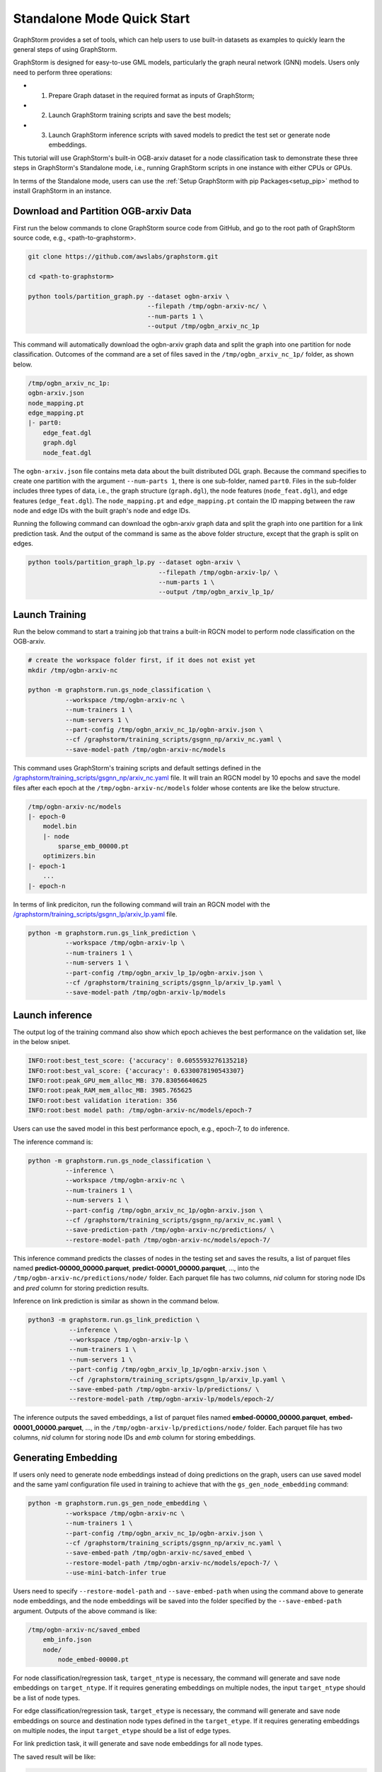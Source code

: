 .. _quick-start-standalone:

Standalone Mode Quick Start
============================
GraphStorm provides a set of tools, which can help users to use built-in datasets as examples to quickly learn the general steps of using GraphStorm.

GraphStorm is designed for easy-to-use GML models, particularly the graph neural network (GNN) models. Users only need to perform three operations:

- 1. Prepare Graph dataset in the required format as inputs of GraphStorm;
- 2. Launch GraphStorm training scripts and save the best models;
- 3. Launch GraphStorm inference scripts with saved models to predict the test set or generate node embeddings.

This tutorial will use GraphStorm's built-in OGB-arxiv dataset for a node classification task to demonstrate these three steps in GraphStorm's Standalone mode, i.e., running GraphStorm scripts in one instance with either CPUs or GPUs.

In terms of the Standalone mode, users can use the :ref:`Setup GraphStorm with pip Packages<setup_pip>` method to install GraphStorm in an instance.

Download and Partition OGB-arxiv Data
--------------------------------------
First run the below commands to clone GraphStorm source code from GitHub, and go to the root path of GraphStorm source code, e.g., <path-to-graphstorm>.

.. code-block:: bash

    git clone https://github.com/awslabs/graphstorm.git

    cd <path-to-graphstorm>

    python tools/partition_graph.py --dataset ogbn-arxiv \
                                    --filepath /tmp/ogbn-arxiv-nc/ \
                                    --num-parts 1 \
                                    --output /tmp/ogbn_arxiv_nc_1p

This command will automatically download the ogbn-arxiv graph data and split the graph into one partition for node classification. Outcomes of the command are a set of files saved in the ``/tmp/ogbn_arxiv_nc_1p/`` folder, as shown below.

.. code-block:: bash

    /tmp/ogbn_arxiv_nc_1p:
    ogbn-arxiv.json
    node_mapping.pt
    edge_mapping.pt
    |- part0:
        edge_feat.dgl
        graph.dgl
        node_feat.dgl

The ``ogbn-arxiv.json`` file contains meta data about the built distributed DGL graph. Because the command specifies to create one partition with the argument ``--num-parts 1``, there is one sub-folder, named ``part0``.  Files in the sub-folder includes three types of data, i.e., the graph structure (``graph.dgl``), the node features (``node_feat.dgl``), and edge features (``edge_feat.dgl``). The ``node_mapping.pt`` and ``edge_mapping.pt`` contain the ID mapping between the raw node and edge IDs with the built graph's node and edge IDs.

Running the following command can download the ogbn-arxiv graph data and split the graph into one partition for a link prediction task. And the output of the command is same as the above folder structure, except that the graph is split on edges.

.. code-block:: bash

    python tools/partition_graph_lp.py --dataset ogbn-arxiv \
                                       --filepath /tmp/ogbn-arxiv-lp/ \
                                       --num-parts 1 \
                                       --output /tmp/ogbn_arxiv_lp_1p/

.. _launch-training:

Launch Training
-----------------

Run the below command to start a training job that trains a built-in RGCN model to perform node classification on the OGB-arxiv.

.. code-block:: bash

    # create the workspace folder first, if it does not exist yet
    mkdir /tmp/ogbn-arxiv-nc

    python -m graphstorm.run.gs_node_classification \
              --workspace /tmp/ogbn-arxiv-nc \
              --num-trainers 1 \
              --num-servers 1 \
              --part-config /tmp/ogbn_arxiv_nc_1p/ogbn-arxiv.json \
              --cf /graphstorm/training_scripts/gsgnn_np/arxiv_nc.yaml \
              --save-model-path /tmp/ogbn-arxiv-nc/models

This command uses GraphStorm's training scripts and default settings defined in the `/graphstorm/training_scripts/gsgnn_np/arxiv_nc.yaml <https://github.com/awslabs/graphstorm/blob/main/training_scripts/gsgnn_np/arxiv_nc.yaml>`_ file. It will train an RGCN model by 10 epochs and save the model files after each epoch at the ``/tmp/ogbn-arxiv-nc/models`` folder whose contents are like the below structure.

.. code-block:: bash

    /tmp/ogbn-arxiv-nc/models
    |- epoch-0
        model.bin
        |- node
            sparse_emb_00000.pt
        optimizers.bin
    |- epoch-1
        ...
    |- epoch-n

In terms of link prediciton, run the following command will train an RGCN model with the `/graphstorm/training_scripts/gsgnn_lp/arxiv_lp.yaml <https://github.com/awslabs/graphstorm/blob/main/training_scripts/gsgnn_lp/arxiv_lp.yaml>`_ file.

.. code-block:: bash

    python -m graphstorm.run.gs_link_prediction \
              --workspace /tmp/ogbn-arxiv-lp \
              --num-trainers 1 \
              --num-servers 1 \
              --part-config /tmp/ogbn_arxiv_lp_1p/ogbn-arxiv.json \
              --cf /graphstorm/training_scripts/gsgnn_lp/arxiv_lp.yaml \
              --save-model-path /tmp/ogbn-arxiv-lp/models

Launch inference
----------------
The output log of the training command also show which epoch achieves the best performance on the validation set, like in the below snipet.

.. code-block:: yaml

    INFO:root:best_test_score: {'accuracy': 0.6055593276135218}
    INFO:root:best_val_score: {'accuracy': 0.6330078190543307}
    INFO:root:peak_GPU_mem_alloc_MB: 370.83056640625
    INFO:root:peak_RAM_mem_alloc_MB: 3985.765625
    INFO:root:best validation iteration: 356
    INFO:root:best model path: /tmp/ogbn-arxiv-nc/models/epoch-7

Users can use the saved model in this best performance epoch, e.g., epoch-7, to do inference.

The inference command is:

.. code-block:: bash

    python -m graphstorm.run.gs_node_classification \
              --inference \
              --workspace /tmp/ogbn-arxiv-nc \
              --num-trainers 1 \
              --num-servers 1 \
              --part-config /tmp/ogbn_arxiv_nc_1p/ogbn-arxiv.json \
              --cf /graphstorm/training_scripts/gsgnn_np/arxiv_nc.yaml \
              --save-prediction-path /tmp/ogbn-arxiv-nc/predictions/ \
              --restore-model-path /tmp/ogbn-arxiv-nc/models/epoch-7/

This inference command predicts the classes of nodes in the testing set and saves the results, a list of parquet files named **predict-00000_00000.parquet**, **predict-00001_00000.parquet**, ..., into the ``/tmp/ogbn-arxiv-nc/predictions/node/`` folder. Each parquet file has two columns, `nid` column for storing node IDs and `pred` column for storing prediction results.

Inference on link prediction is similar as shown in the command below.

.. code-block:: bash

    python3 -m graphstorm.run.gs_link_prediction \
               --inference \
               --workspace /tmp/ogbn-arxiv-lp \
               --num-trainers 1 \
               --num-servers 1 \
               --part-config /tmp/ogbn_arxiv_lp_1p/ogbn-arxiv.json \
               --cf /graphstorm/training_scripts/gsgnn_lp/arxiv_lp.yaml \
               --save-embed-path /tmp/ogbn-arxiv-lp/predictions/ \
               --restore-model-path /tmp/ogbn-arxiv-lp/models/epoch-2/

The inference outputs the saved embeddings, a list of parquet files named **embed-00000_00000.parquet**, **embed-00001_00000.parquet**, ...,  in the ``/tmp/ogbn-arxiv-lp/predictions/node/`` folder. Each parquet file has two columns, `nid` column for storing node IDs and `emb` column for storing embeddings.

Generating Embedding
--------------------
If users only need to generate node embeddings instead of doing predictions on the graph, users can use saved model and the same yaml configuration file used in training to achieve that with the ``gs_gen_node_embedding`` command:

.. code-block:: bash

    python -m graphstorm.run.gs_gen_node_embedding \
              --workspace /tmp/ogbn-arxiv-nc \
              --num-trainers 1 \
              --part-config /tmp/ogbn_arxiv_nc_1p/ogbn-arxiv.json \
              --cf /graphstorm/training_scripts/gsgnn_np/arxiv_nc.yaml \
              --save-embed-path /tmp/ogbn-arxiv-nc/saved_embed \
              --restore-model-path /tmp/ogbn-arxiv-nc/models/epoch-7/ \
              --use-mini-batch-infer true

Users need to specify ``--restore-model-path`` and ``--save-embed-path`` when using the command above to generate node embeddings, and the node embeddings will be saved into the folder specified by the ``--save-embed-path`` argument. Outputs of the above command is like:

.. code-block:: bash

    /tmp/ogbn-arxiv-nc/saved_embed
        emb_info.json
        node/
            node_embed-00000.pt


For node classification/regression task, ``target_ntype`` is necessary, the command will generate and save node embeddings on ``target_ntype``. If it requires generating embeddings on multiple nodes, the input ``target_ntype`` should be a list of node types.

For edge classification/regression task, ``target_etype`` is necessary, the command will generate and save node embeddings on source and destination node types defined in the ``target_etype``. If it requires generating embeddings on multiple nodes, the input ``target_etype`` should be a list of edge types.

For link prediction task, it will generate and save node embeddings for all node types.

The saved result will be like:

.. code-block:: bash

    /tmp/saved_embed
        emb_info.json
        node_type1/
            embed-00000_00000.parquet
            embed-00000_00001.parquet
            ...
        node_type2/
            embed-00000_00000.parquet
            embed-00000_00001.parquet
            ...

**That is it!** You have learnt how to use GraphStorm in three steps.

Next users can check the :ref:`Use Your Own Graph Data<use-own-data>` tutorial to prepare your own graph data for using GraphStorm.

Clean Up
----------
Once finished with GML tasks, users can exit the GraphStorm Docker container with command ``exit`` and then stop the container to restore computation resources.

Run this command in the **container running environment** to leave the GraphStorm container.

.. code-block:: bash

    exit

Run this command in the **instance environment** to stop the GprahStorm Docker container.

.. code-block:: bash

    docker stop test

Make sure you give the correct container name in the above command. Here it stops the container named ``test``.

Then users can use this command to check the status of all Docker containers. The container with the name ``test`` should have a "**STATUS**" like "**Exited (0) ** ago**".

.. code-block::

    docker ps -a
